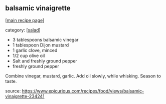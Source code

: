 #+pagetitle: balsamic vinaigrette

** balsamic vinaigrette

  [[[file:0-recipe-index.org][main recipe page]]]

category: [[[file:c-salad.org][salad]]]

- 3 tablespoons balsamic vinegar
- 1 tablespoon Dijon mustard
- 1 garlic clove, minced
- 1/2 cup olive oil
- Salt and freshly ground pepper
- freshly ground pepper

Combine vinegar, mustard, garlic.  Add oil slowly, while whisking.
Season to taste.

source: https://www.epicurious.com/recipes/food/views/balsamic-vinaigrette-234241
